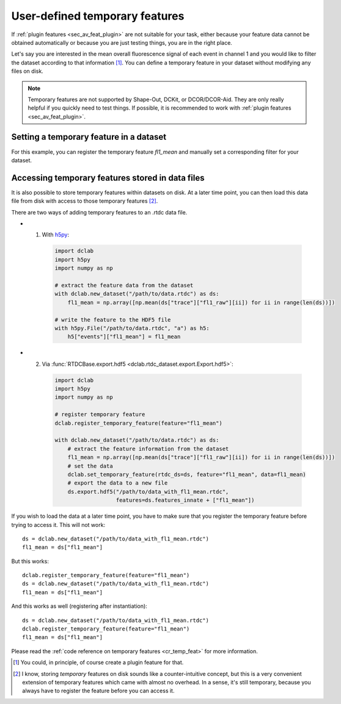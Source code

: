 .. _sec_av_feat_temp:

===============================
User-defined temporary features
===============================
If :ref:`plugin features <sec_av_feat_plugin>` are not suitable for your
task, either because your feature data cannot be obtained automatically
or because you are just testing things, you are in the right place.

Let's say you are interested in the mean overall fluorescence signal of each
event in channel 1 and you would like to filter the dataset according to that
information [1]_. You can define a temporary feature
in your dataset without modifying any files on disk.

.. note::

    Temporary features are not supported by Shape-Out, DCKit, or DCOR/DCOR-Aid.
    They are only really helpful if you quickly need to test things. If possible,
    it is recommended to work with :ref:`plugin features <sec_av_feat_plugin>`.


Setting a temporary feature in a dataset
========================================
For this example, you can register the temporary feature `fl1_mean` and
manually set a corresponding filter for your dataset.

.. ipython::

    In [1]: import dclab

    In [2]: import numpy as np

    In [3]: ds = dclab.new_dataset("data/example_traces.rtdc")

    # register a temporary feature
    In [4]: dclab.register_temporary_feature(feature="fl1_mean")

    # compute the temporary feature
    In [5]: fl1_mean = np.array([np.mean(ds["trace"]["fl1_raw"][ii]) for ii in range(len(ds))])

    # set the temporary feature
    In [6]: dclab.set_temporary_feature(rtdc_ds=ds, feature="fl1_mean", data=fl1_mean)

    # do some filtering
    In [7]: ds.config["filtering"]["fl1_mean min"] = 4

    In [8]: ds.config["filtering"]["fl1_mean max"] = 200

    In [9]: ds.apply_filter()

    In [10]: print("Removed {} out of {} events!".format(np.sum(~ds.filter.all), len(ds)))


.. _sec_av_feat_temp_store:

Accessing temporary features stored in data files
=================================================
It is also possible to store temporary features within datasets on disk.
At a later time point, you can then load this data file from disk with access
to those temporary features [2]_.

There are two ways of adding temporary features to an .rtdc data file.

- 1. With `h5py <https://docs.h5py.org>`_:

    .. code:: python

        import dclab
        import h5py
        import numpy as np

        # extract the feature data from the dataset
        with dclab.new_dataset("/path/to/data.rtdc") as ds:
            fl1_mean = np.array([np.mean(ds["trace"]["fl1_raw"][ii]) for ii in range(len(ds))])

        # write the feature to the HDF5 file
        with h5py.File("/path/to/data.rtdc", "a") as h5:
            h5["events"]["fl1_mean"] = fl1_mean

- 2. Via :func:`RTDCBase.export.hdf5 <dclab.rtdc_dataset.export.Export.hdf5>`:

    .. code:: python

        import dclab
        import h5py
        import numpy as np

        # register temporary feature
        dclab.register_temporary_feature(feature="fl1_mean")

        with dclab.new_dataset("/path/to/data.rtdc") as ds:
            # extract the feature information from the dataset
            fl1_mean = np.array([np.mean(ds["trace"]["fl1_raw"][ii]) for ii in range(len(ds))])
            # set the data
            dclab.set_temporary_feature(rtdc_ds=ds, feature="fl1_mean", data=fl1_mean)
            # export the data to a new file
            ds.export.hdf5("/path/to/data_with_fl1_mean.rtdc",
                           features=ds.features_innate + ["fl1_mean"])

If you wish to load the data at a later time point, you have to make sure
that you register the temporary feature before trying to access it.
This will not work::

    ds = dclab.new_dataset("/path/to/data_with_fl1_mean.rtdc")
    fl1_mean = ds["fl1_mean"]

But this works::

    dclab.register_temporary_feature(feature="fl1_mean")
    ds = dclab.new_dataset("/path/to/data_with_fl1_mean.rtdc")
    fl1_mean = ds["fl1_mean"]

And this works as well (registering after instantiation)::

    ds = dclab.new_dataset("/path/to/data_with_fl1_mean.rtdc")
    dclab.register_temporary_feature(feature="fl1_mean")
    fl1_mean = ds["fl1_mean"]


Please read the :ref:`code reference on temporary features
<cr_temp_feat>` for more
information.

.. [1] You could, in principle, of course create a plugin feature for that.

.. [2] I know, storing *temporary* features on disk sounds like a
       counter-intuitive concept, but this is a very convenient extension
       of temporary features which came with almost no overhead.
       In a sense, it's still temporary, because you always have to register
       the feature before you can access it.